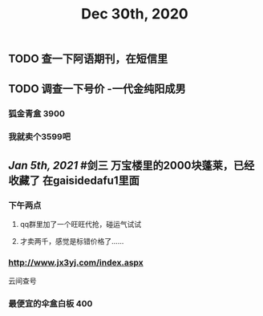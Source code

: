 #+TITLE: Dec 30th, 2020

** TODO 查一下阿语期刊，在短信里
** TODO 调查一下号价 -一代金纯阳成男
*** 狐金青盒 3900
*** 我就卖个3599吧
** [[Jan 5th, 2021]] #剑三 万宝楼里的2000块蓬莱，已经收藏了 在gaisidedafu1里面
*** 下午两点
**** qq群里加了一个旺旺代抢，碰运气试试
**** 才卖两千，感觉是标错价格了……
*** http://www.jx3yj.com/index.aspx
云间查号
*** 最便宜的伞盒白板 400
